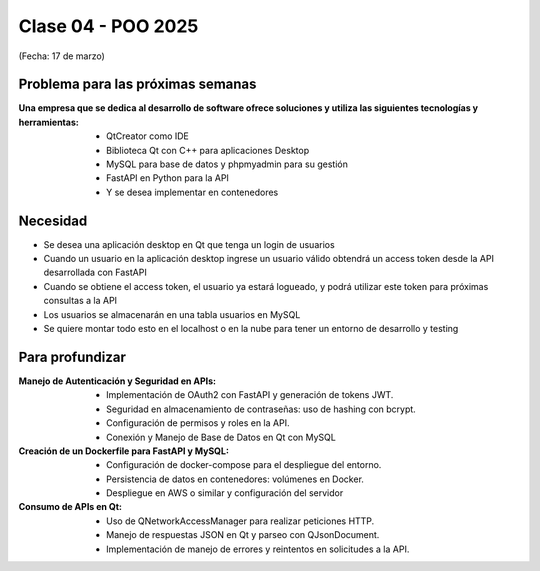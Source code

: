 .. -*- coding: utf-8 -*-

.. _rcs_subversion:

Clase 04 - POO 2025
===================
(Fecha: 17 de marzo)


Problema para las próximas semanas
^^^^^^^^^^^^^^^^^^^^^^^^^^^^^^^^^^

:Una empresa que se dedica al desarrollo de software ofrece soluciones y utiliza las siguientes tecnologías y herramientas:
		- QtCreator como IDE
		- Biblioteca Qt con C++ para aplicaciones Desktop
		- MySQL para base de datos y phpmyadmin para su gestión
		- FastAPI en Python para la API
		- Y se desea implementar en contenedores

Necesidad 
^^^^^^^^^

- Se desea una aplicación desktop en Qt que tenga un login de usuarios 
- Cuando un usuario en la aplicación desktop ingrese un usuario válido obtendrá un access token desde la API desarrollada con FastAPI
- Cuando se obtiene el access token, el usuario ya estará logueado, y podrá utilizar este token para próximas consultas a la API
- Los usuarios se almacenarán en una tabla usuarios en MySQL
- Se quiere montar todo esto en el localhost o en la nube para tener un entorno de desarrollo y testing



Para profundizar
^^^^^^^^^^^^^^^^

:Manejo de Autenticación y Seguridad en APIs:
		- Implementación de OAuth2 con FastAPI y generación de tokens JWT.
		- Seguridad en almacenamiento de contraseñas: uso de hashing con bcrypt.
		- Configuración de permisos y roles en la API.
		- Conexión y Manejo de Base de Datos en Qt con MySQL

:Creación de un Dockerfile para FastAPI y MySQL:
		- Configuración de docker-compose para el despliegue del entorno.
		- Persistencia de datos en contenedores: volúmenes en Docker.
		- Despliegue en AWS o similar y configuración del servidor

:Consumo de APIs en Qt:
		- Uso de QNetworkAccessManager para realizar peticiones HTTP.
		- Manejo de respuestas JSON en Qt y parseo con QJsonDocument.
		- Implementación de manejo de errores y reintentos en solicitudes a la API.

